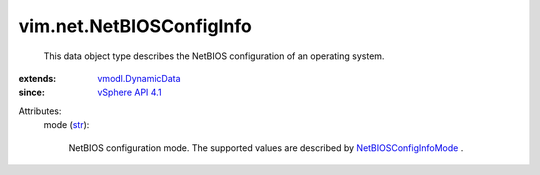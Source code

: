 .. _str: https://docs.python.org/2/library/stdtypes.html

.. _vSphere API 4.1: ../../vim/version.rst#vimversionversion6

.. _vmodl.DynamicData: ../../vmodl/DynamicData.rst

.. _NetBIOSConfigInfoMode: ../../vim/net/NetBIOSConfigInfo/Mode.rst


vim.net.NetBIOSConfigInfo
=========================
  This data object type describes the NetBIOS configuration of an operating system.
:extends: vmodl.DynamicData_
:since: `vSphere API 4.1`_

Attributes:
    mode (`str`_):

       NetBIOS configuration mode. The supported values are described by `NetBIOSConfigInfoMode`_ .
